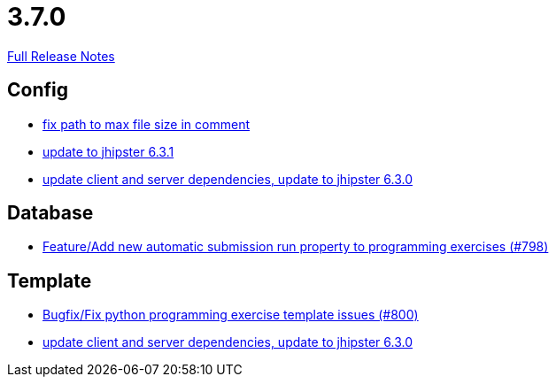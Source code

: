 // SPDX-FileCopyrightText: 2023 Artemis Changelog Contributors
//
// SPDX-License-Identifier: CC-BY-SA-4.0

= 3.7.0

link:https://github.com/ls1intum/Artemis/releases/tag/3.7.0[Full Release Notes]

== Config

* link:https://www.github.com/ls1intum/Artemis/commit/5d26185267dd599835b88730cce0d528fc805fa5/[fix path to max file size in comment]
* link:https://www.github.com/ls1intum/Artemis/commit/0521ddbce8ce764674e8a7c7febf3457aad0def9/[update to jhipster 6.3.1]
* link:https://www.github.com/ls1intum/Artemis/commit/15c9820fbd487b21d50577fe426aeff46c68d5c2/[update client and server dependencies, update to jhipster 6.3.0]


== Database

* link:https://www.github.com/ls1intum/Artemis/commit/a148920e688d8bac6df7f1b72439c1f2e13a5328/[Feature/Add new automatic submission run property to programming exercises (#798)]


== Template

* link:https://www.github.com/ls1intum/Artemis/commit/fd5f256a0e662d97691923ff92c43dcdba335bbc/[Bugfix/Fix python programming exercise template issues (#800)]
* link:https://www.github.com/ls1intum/Artemis/commit/15c9820fbd487b21d50577fe426aeff46c68d5c2/[update client and server dependencies, update to jhipster 6.3.0]
